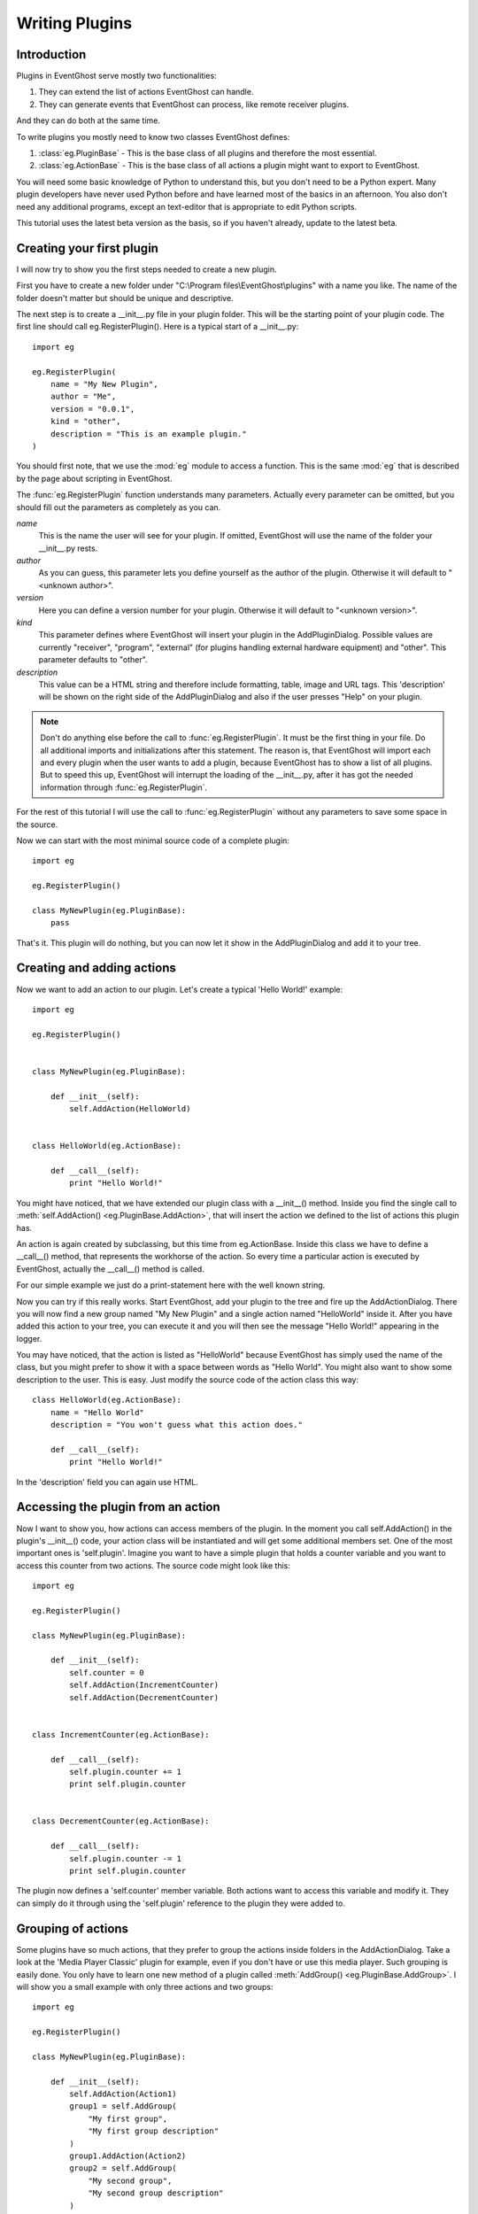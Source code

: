 ===============
Writing Plugins
===============

Introduction
------------

Plugins in EventGhost serve mostly two functionalities:

1. They can extend the list of actions EventGhost can handle.
2. They can generate events that EventGhost can process, like remote 
   receiver plugins.

And they can do both at the same time.

To write plugins you mostly need to know two classes EventGhost defines:

1. :class:`eg.PluginBase` - This is the base class of all plugins and 
   therefore the most essential.
2. :class:`eg.ActionBase` - This is the base class of all actions a plugin 
   might want to export to EventGhost. 

You will need some basic knowledge of Python to understand this, but you don't 
need to be a Python expert. Many plugin developers have never used Python 
before and have learned most of the basics in an afternoon. You also don't 
need any additional programs, except an text-editor that is appropriate to 
edit Python scripts.

This tutorial uses the latest beta version as the basis, so if you haven't 
already, update to the latest beta. 

Creating your first plugin
--------------------------

I will now try to show you the first steps needed to create a new plugin.

First you have to create a new folder under 
"C:\\Program files\\EventGhost\\plugins" with a name you like. The name of the 
folder doesn't matter but should be unique and descriptive.

The next step is to create a __init__.py file in your plugin folder. This 
will be the starting point of your plugin code. The first line should call 
eg.RegisterPlugin(). Here is a typical start of a __init__.py::

    import eg
    
    eg.RegisterPlugin(
        name = "My New Plugin",
        author = "Me",
        version = "0.0.1",
        kind = "other",
        description = "This is an example plugin."
    )

You should first note, that we use the :mod:`eg` module to access a function. 
This is the same :mod:`eg` that is described by the page about scripting in 
EventGhost.

The :func:`eg.RegisterPlugin` function understands many parameters. Actually 
every parameter can be omitted, but you should fill out the parameters as 
completely as you can.

*name*
    This is the name the user will see for your plugin. If omitted, EventGhost 
    will use the name of the folder your __init__.py rests. 

*author*
    As you can guess, this parameter lets you define yourself as the author of 
    the plugin. Otherwise it will default to "<unknown author>". 

*version*
    Here you can define a version number for your plugin. Otherwise it will 
    default to "<unknown version>". 

*kind*
    This parameter defines where EventGhost will insert your plugin in the 
    AddPluginDialog. Possible values are currently "receiver", "program", 
    "external" (for plugins handling external hardware equipment) and "other". 
    This parameter defaults to "other". 

*description*
    This value can be a HTML string and therefore include formatting, table, 
    image and URL tags. This 'description' will be shown on the right side of 
    the AddPluginDialog and also if the user presses "Help" on your plugin. 


.. note::

    Don't do anything else before the call to :func:`eg.RegisterPlugin`. 
    It must be the first thing in your file. Do all additional imports and 
    initializations after this statement. The reason is, that EventGhost will 
    import each and every plugin when the user wants to add a plugin, because 
    EventGhost has to show a list of all plugins. But to speed this up, 
    EventGhost will interrupt the loading of the __init__.py, after it has 
    got the needed information through :func:`eg.RegisterPlugin`.


For the rest of this tutorial I will use the call to :func:`eg.RegisterPlugin`
without any parameters to save some space in the source.

Now we can start with the most minimal source code of a complete plugin::

    import eg
    
    eg.RegisterPlugin()
    
    class MyNewPlugin(eg.PluginBase):
        pass

That's it. This plugin will do nothing, but you can now let it show in the 
AddPluginDialog and add it to your tree. 


Creating and adding actions
---------------------------

Now we want to add an action to our plugin. Let's create a typical 'Hello 
World!' example::

    import eg
    
    eg.RegisterPlugin()
    
    
    class MyNewPlugin(eg.PluginBase):
    
        def __init__(self):
            self.AddAction(HelloWorld)
    
    
    class HelloWorld(eg.ActionBase):
    
        def __call__(self):
            print "Hello World!"

You might have noticed, that we have extended our plugin class with a 
__init__() method. Inside you find the single call to 
:meth:`self.AddAction() <eg.PluginBase.AddAction>`, that 
will insert the action we defined to the list of actions this plugin has.

An action is again created by subclassing, but this time from eg.ActionBase. 
Inside this class we have to define a __call__() method, that represents the 
workhorse of the action. So every time a particular action is executed by 
EventGhost, actually the __call__() method is called.

For our simple example we just do a print-statement here with the well known 
string.

Now you can try if this really works. Start EventGhost, add your plugin to 
the tree and fire up the AddActionDialog. There you will now find a new group 
named "My New Plugin" and a single action named "HelloWorld" inside it. After 
you have added this action to your tree, you can execute it and you will then 
see the message "Hello World!" appearing in the logger.

You may have noticed, that the action is listed as "HelloWorld" because 
EventGhost has simply used the name of the class, but you might prefer to 
show it with a space between words as "Hello World". You might also want to 
show some description to the user. This is easy. Just modify the source code 
of the action class this way::

    class HelloWorld(eg.ActionBase):
        name = "Hello World"
        description = "You won't guess what this action does."
    
        def __call__(self):
            print "Hello World!"

In the 'description' field you can again use HTML.

Accessing the plugin from an action
-----------------------------------

Now I want to show you, how actions can access members of the plugin. In the 
moment you call self.AddAction() in the plugin's __init__() code, your 
action class will be instantiated and will get some additional members 
set. One of the most important ones is 'self.plugin'. Imagine you want to 
have a simple plugin that holds a counter variable and you want to access 
this counter from two actions. The source code might look like this::

    import eg
    
    eg.RegisterPlugin()
    
    class MyNewPlugin(eg.PluginBase):
    
        def __init__(self):
            self.counter = 0
            self.AddAction(IncrementCounter)
            self.AddAction(DecrementCounter)
    
    
    class IncrementCounter(eg.ActionBase):
    
        def __call__(self):
            self.plugin.counter += 1
            print self.plugin.counter
    
    
    class DecrementCounter(eg.ActionBase):
    
        def __call__(self):
            self.plugin.counter -= 1
            print self.plugin.counter
    
The plugin now defines a 'self.counter' member variable. Both actions want to 
access this variable and modify it. They can simply do it through using the 
'self.plugin' reference to the plugin they were added to. 


Grouping of actions
-------------------

Some plugins have so much actions, that they prefer to group the actions 
inside folders in the AddActionDialog. Take a look at the 'Media Player 
Classic' plugin for example, even if you don't have or use this media player. 
Such grouping is easily done. You only have to learn one new method of a 
plugin called :meth:`AddGroup() <eg.PluginBase.AddGroup>`. I will show you a 
small example with only three actions and two groups::
    
    import eg
    
    eg.RegisterPlugin()
    
    class MyNewPlugin(eg.PluginBase):
    
        def __init__(self):
            self.AddAction(Action1)
            group1 = self.AddGroup(
                "My first group", 
                "My first group description"
            )
            group1.AddAction(Action2)
            group2 = self.AddGroup(
                "My second group", 
                "My second group description"
            )
            group2.AddAction(Action3)
 
        
    class Action1(eg.ActionBase):
    
        def __call__(self):
            print "Action1 called"
    
    
    class Action2(eg.ActionBase):
    
        def __call__(self):
            print "Action2 called"
    
    
    class Action3(eg.ActionBase):
    
        def __call__(self):
            print "Action3 called"

So this should be easy to understand. Instead of calling self.AddAction(), we 
use self.AddGroup() here to create a new group and remember the returned 
object. We then call AddAction() on this returned object to add our actions 
to this group. You can even call AddGroup() on the object returned from 
AddGroup() to get even deeper nested groups. 


Making a plugin configurable
----------------------------

Till now we only have overwritten the __init__() method of a plugin. But if 
your plugin wants to have configuration options, your plugin needs parameters 
and you need to know some more methods. We will start with the 
:meth:`~eg.PluginBase.Configure` method.

To make a nice configuration dialog in Python, you have to use wxPython 
functions. wxPython is a great GUI toolkit but it is quite big and complex. 
But don't be afraid. You don't need to know it with all odds and ends. Most 
times you can simply use some code from another plugin, that has similar 
configuration elements as you intend. And if you get stuck, feel free to ask 
in the EventGhost forum to get some help. People who are familiar with 
wxPython can construct a nice dialog in minutes.

So let me show you a small demo again of a plugin with a configuration dialog. 
This one is really simple, as it only has a single string option.
::

    import eg
    
    eg.RegisterPlugin()
    
    class MyNewPlugin(eg.PluginBase):
    
        def Configure(self, myString=""):
            panel = eg.ConfigPanel(self)
            textControl = wx.TextCtrl(panel, -1, myString)
            panel.sizer.Add(textControl, 1, wx.EXPAND)
            while panel.Affirmed():
                panel.SetResult(textControl.GetValue())

If you add this plugin, you will see that the user gets a dialog box with a 
single text box inside. It doesn't look nice, but this doesn't matter now, 
since I only want to demonstrate how things work.

Nearly all configuration dialogs follow the same scheme.

#. Define a :meth:`~eg.PluginBase.Configure` method, that has as 
   many parameters as you need. All parameters must be default parameters, 
   because if the plugin is added freshly, EventGhost can't know what and how 
   many parameters you want.
#. Then let EventGhost pre-build a panel through the creation of a
   :class:`eg.ConfigPanel` instance and give it your plugin instance (self) as 
   parameter on instantiation.
#. Now you create as many wxPython controls as you need and set their initial
   value with the parameters you got through the 
   :meth:`~eg.PluginBase.Configure` method. In this case we only have 
   *myString* and use it as value to a :class:`wx.TextCtrl`.
#. You now have to add these controls to the wx.Sizer of the panel with 
   panel.sizer.Add(). (Or you have to create a new wx.Sizer and add this sizer 
   to panel.sizer, but therefore you need more knowledge of wx.Sizers.)
#. Then you call panel.Affirmed() in a loop. This method of the panel will 
   finish the setup of the dialog and display it to the user. If the user 
   dismisses the dialog with the cancel button, this method will return False 
   and you are done.
#. If panel.Affirmed() returns True, you have to return the current settings 
   the user has made through panel.SetResult(...). In this case we get the 
   current setting of the text box by using GetValue() on it. 

If you now type something into this text box and press Ok, you will find that 
if you reconfigure the plugin, this text is already set. It will even survive 
if you save your EventGhost configuration and restart EventGhost.

It is needed to use panel.Affirmed() and panel.SetResult(...) in a loop, 
because the user might also use the Apply button and EventGhost needs to know 
the current settings from the panel without dismissing it completely.

Before I can show you how to actually use this parameter you have to learn 
some more methods of a plugin:


Other important methods of a plugin
-----------------------------------

:meth:`__start__([, *args]) <eg.PluginBase.__start__>`

    This method will be called, when your plugin gets enabled.
    
:meth:`__stop__() <eg.PluginBase.__stop__>`

    This method will be called, when your plugin gets disabled.
    
:meth:`__close__() <eg.PluginBase.__close__>`

    This method gets called, when your plugin gets unloaded.


Lets make a simple example where you can explore this::

    import eg
    
    eg.RegisterPlugin()
    
    print "MyNewPlugin module code gets loaded."
    
    
    class MyNewPlugin(eg.PluginBase):
    
        def __init__(self):
            print "MyNewPlugin is inited."
    
        def __start__(self, myString):
            print "MyNewPlugin is started with parameter: " + myString
    
        def __stop__(self):
            print "MyNewPlugin is stopped."
    
        def __close__(self):
            print "MyNewPlugin is closed."
    
        def Configure(self, myString=""):
            panel = eg.ConfigPanel(self)
            textControl = wx.TextCtrl(panel, -1, myString)
            panel.sizer.Add(textControl, 1, wx.EXPAND)
            while panel.Affirmed():
                panel.SetResult(textControl.GetValue())

If the user adds this plugin to its configuration the call order is as follows:

1. The plugin module code (__init__.py) gets loaded, similar to an import
2. The plugin gets instantiated and its __init__() method gets called. The 
   plugin should add all actions it wants to publish through calls to 
   AddAction() in its __init__() method.
3. If the plugin has any parameters that need to be set up, the Configure() 
   method is called and the user has to make the appropriate settings. As 
   soon as the user presses the Ok button, EventGhost will receive the 
   parameters and store them.
4. Now the :meth:`~eg.PluginBase.__start__` method is called 
   and the plugin will receive the stored parameters. So it will receive the 
   same parameters that Configure() has returned.
5. If EventGhost is about to quit or the plugin gets deleted by the user, the 
   :meth:`~eg.PluginBase.__stop__` method is called and then the 
   __close__() method immediately after that. 

If the user now disables your running plugin in the tree, your 
:meth:`~eg.PluginBase.__stop__` methods gets called and if he re-enables the 
plugin, the :meth:`~eg.PluginBase.__start__` method is called again.

If the plugin is already stored in the configuration of the user and 
EventGhost will load this configuration, the same will happen with the only 
difference, that the Configure() method is not called again, as EventGhost 
already knows the parameters it should supply to the 
:meth:`~eg.PluginBase.__start__` method. And if the 
configuration was saved with your plugin in disabled state, your plugin will 
not get a :meth:`~eg.PluginBase.__start__` call.

So the :meth:`~eg.PluginBase.__start__` and :meth:`~eg.PluginBase.__stop__` 
methods are always called in a pair. If the plugins 
:meth:`~eg.PluginBase.__start__` method was called, the plugin 
can be sure its :meth:`~eg.PluginBase.__stop__` method will also 
be called at some time.

If the user wants to change some parameters of the plugin, the following will 
happen:

1. Configure() is called (with the old parameters).
2. If the user presses the cancel button inside the configuration dialog, 
   nothing more will happen.
3. If the user presses the OK button the Configure() method has to return the 
   new parameters and if the plugin is enabled already, the plugins 
   :meth:`~eg.PluginBase.__stop__` method will be called and 
   immediately after that the :meth:`~eg.PluginBase.__start__` 
   method with the new parameters. 

So what is important to know is, that the plugin will get its parameters 
through the :meth:`~eg.PluginBase.__start__` method and not as 
you might have expected through the __init__() method.


Making actions configurable
---------------------------

To make actions configurable you basically do the same as for the plugin 
configuration. Again you have to define a Configure() method, but this time 
for the eg.ActionBase. Instead of a special method like __start__(), an 
action will receive the parameters directly through the __call__() method.
::

    import eg
    
    eg.RegisterPlugin()
    
    class MyNewPlugin(eg.PluginBase):
    
        def __init__(self):
            self.AddAction(PrintString)
    
    
    class PrintString(eg.ActionBase):
    
        def __call__(self, myString):
            print myString
            
        def Configure(self, myString=""):
            panel = eg.ConfigPanel(self)
            textControl = wx.TextCtrl(panel, -1, myString)
            panel.sizer.Add(textControl, 1, wx.EXPAND)
            while panel.Affirmed():
                panel.SetResult(textControl.GetValue())

As you can see, the Configure() method is absolutely identical to the one we 
used above for the plugin. 
  
Generating events
-----------------

As said in the introduction, one purpose of some plugins is to generate 
events. EventGhost's architecture has special support for "enduring" events. 
Imagine you press and hold a button on your remote, then EventGhost might 
have to do some actions dependant of the duration of the press, like 
AutoRepeat. Therefore you have to generate an enduring event and end this 
event later if the button is released.

Other plugins only generate "short-term" events, that indicate a change on 
something, but don't have a duration.

Short-term events
^^^^^^^^^^^^^^^^^

The last mentioned type of events is simply generated. You just have to call 
the plugin's method :meth:`self.TriggerEvent() <eg.PluginBase.TriggerEvent>` 
with an appropriate event string.

Typically a plugin that is generating events, has to monitor some state and 
then fires the event if some condition is met. Therefore in most cases it has 
to create a thread that runs independent from EventGhost's processing. Here I 
will show you the source of a simple plugin, that fires an event every 10 
seconds to EventGhost::

    import eg
    
    eg.RegisterPlugin()
    
    from threading import Event, Thread
    
    class MyPlugin(eg.PluginBase):
    
        def __start__(self):
            self.stopThreadEvent = Event()
            thread = Thread(
                target=self.ThreadWorker, 
                args=(self.stopThreadEvent, )
            )
            thread.start()
            
        def __stop__(self):
            self.stopThreadEvent.set()
            
        def ThreadWorker(self, stopThreadEvent):
            while not stopThreadEvent.isSet():
                self.TriggerEvent("MyTimerEvent")
                stopThreadEvent.wait(10.0)

One important thing you should notice, is the starting of the thread in the 
__start__() method of the plugin and stopping it in the __stop__() method. A 
plugin should only generate events if its __start__() method was called, so 
it will not generate events if the plugin was disabled by the user. Please 
follow this convention, to only generate events after __start__() is called 
and stop event generation if __stop__() is called.


Enduring events
^^^^^^^^^^^^^^^

[more to come...]


Further reading
---------------

You should now have the basic knowledge to understand some already written 
plugins. A recommended start is the source code of the Winamp plugin, as it 
has some comments and is relative simple. The next one could be the 
Foobar2000 plugin, as it shows how to create many similar actions from a list 
of data. This technique is even more used in the "Media Player Classic" 
plugin. Then you should take a look at the definition of 
:class:`eg.PluginBase` and :class:`eg.ActionBase` in the EventGhost API 
Documentation. There you can see which members of the classes are defined, so 
you won't accidentally overwrite them in your own plugin. 


